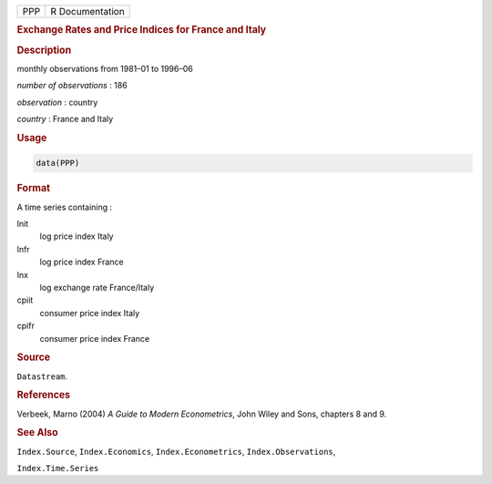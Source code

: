 .. container::

   === ===============
   PPP R Documentation
   === ===============

   .. rubric:: Exchange Rates and Price Indices for France and Italy
      :name: PPP

   .. rubric:: Description
      :name: description

   monthly observations from 1981–01 to 1996–06

   *number of observations* : 186

   *observation* : country

   *country* : France and Italy

   .. rubric:: Usage
      :name: usage

   .. code:: R

      data(PPP)

   .. rubric:: Format
      :name: format

   A time series containing :

   lnit
      log price index Italy

   lnfr
      log price index France

   lnx
      log exchange rate France/Italy

   cpiit
      consumer price index Italy

   cpifr
      consumer price index France

   .. rubric:: Source
      :name: source

   ``Datastream``.

   .. rubric:: References
      :name: references

   Verbeek, Marno (2004) *A Guide to Modern Econometrics*, John Wiley
   and Sons, chapters 8 and 9.

   .. rubric:: See Also
      :name: see-also

   ``Index.Source``, ``Index.Economics``, ``Index.Econometrics``,
   ``Index.Observations``,

   ``Index.Time.Series``
